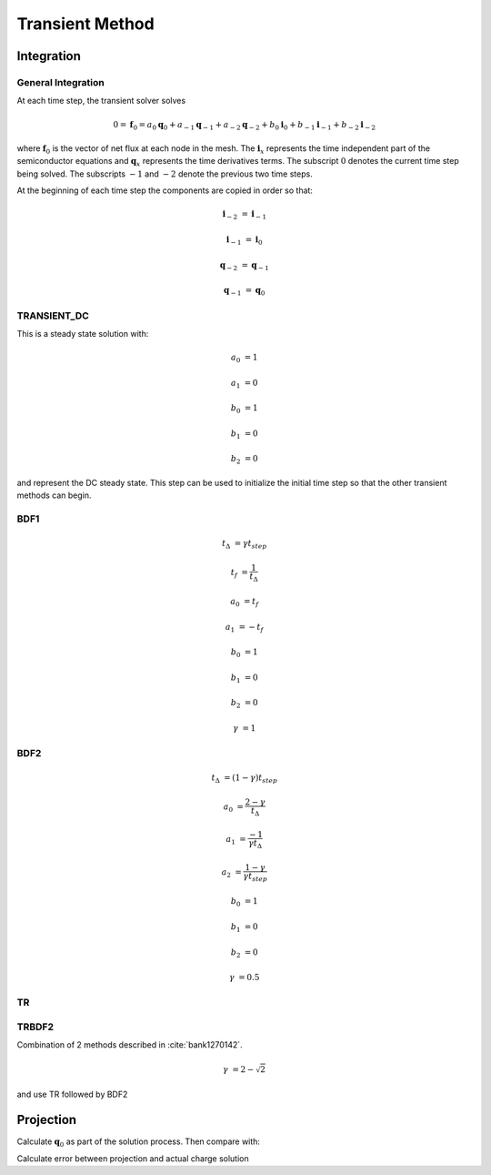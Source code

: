 
.. _sec_transient:

Transient Method
----------------

.. need to confirm gamma values make sense from semiconductor simulation transient paper


Integration
~~~~~~~~~~~

General Integration
^^^^^^^^^^^^^^^^^^^

At each time step, the transient solver solves

.. math::

  0 = \boldsymbol{f}_0 = a_0 \boldsymbol{q}_0 + a_{-1} \boldsymbol{q}_{-1} + a_{-2} \boldsymbol{q}_{-2} + b_0 \boldsymbol{i}_0 + b_{-1} \boldsymbol{i}_{-1} + b_{-2} \boldsymbol{i}_{-2}

where :math:`\boldsymbol{f}_0` is the vector of net flux at each node in the mesh.  The :math:`\boldsymbol{i}_x` represents the time independent part of the semiconductor equations and :math:`\boldsymbol{q}_x` represents the time derivatives terms.  The subscript :math:`0` denotes the current time step being solved.  The subscripts :math:`-1` and :math:`-2` denote the previous two time steps.

At the beginning of each time step the components are copied in order so that:

.. math::

  \boldsymbol{i}_{-2} &= \boldsymbol{i}_{-1}

  \boldsymbol{i}_{-1} &= \boldsymbol{i}_{0}

  \boldsymbol{q}_{-2} &= \boldsymbol{q}_{-1}

  \boldsymbol{q}_{-1} &= \boldsymbol{q}_{0}



TRANSIENT_DC
^^^^^^^^^^^^

This is a steady state solution with:

.. math::

  a_0 &= 1

  a_1 &= 0

  b_0 &= 1

  b_1 &= 0

  b_2 &= 0

and represent the DC steady state.  This step can be used to initialize the initial time step so that the other transient methods can begin.


BDF1
^^^^

.. math::

  t_\Delta &= \gamma t_{step}

  t_f &= \frac{1}{t_\Delta}

  a_0 &= t_f

  a_1 &= -t_f

  b_0 &= 1

  b_1 &= 0

  b_2 &= 0

  \gamma &= 1


BDF2
^^^^

.. math::

  t_{\Delta} &= (1 - \gamma) t_{step}

  a_0       &= \frac{2 - \gamma}{t_{\Delta}}

  a_1       &= \frac{-1}{\gamma t_{\Delta}}

  a_2       &= \frac{1 - \gamma}{\gamma t_{step}}

  b_0       &= 1

  b_1       &= 0

  b_2       &= 0

  \gamma    &= 0.5

TR
^^

.. math::
  :label: TRMETHOD

  t_{\Delta} &= \gamma t_{step}

  t_{f}     &= \frac{2}{t_{\Delta}}

  a_0       &= t_{f}

  a_1       &= -t_{f}

  b_0       &= 1

  b_1       &= 1

  b_2       &= 0

TRBDF2
^^^^^^

Combination of 2 methods described in :cite:`bank1270142`.

.. math::

  \gamma &= 2 - \sqrt{2}

and use TR followed by BDF2


Projection
~~~~~~~~~~

Calculate :math:`\boldsymbol{q}_0` as part of the solution process.  Then compare with:

.. math::
  :label: transient_projection

  0 = i_1 + \frac{q_{proj} - q_1}{t_{\Delta}}

  q_{proj} = - i_1 t_{\Delta} + q_1

Calculate error between projection and actual charge solution

